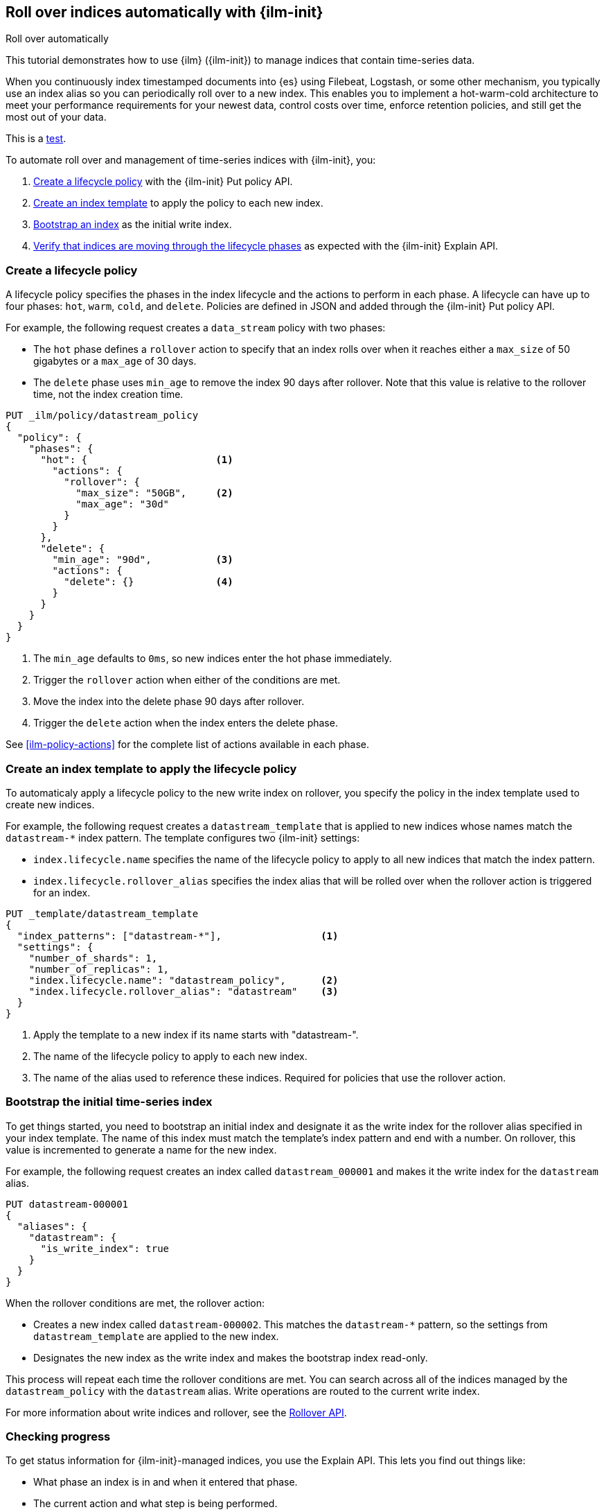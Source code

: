 [role="xpack"]
[testenv="basic"]

[[getting-started-index-lifecycle-management]]
== Roll over indices automatically with {ilm-init} 

++++
<titleabbrev>Roll over automatically</titleabbrev>
++++

[[ilm-roll-over-automatically]]
This tutorial demonstrates how to use {ilm} ({ilm-init}) 
to manage indices that contain time-series data. 

When you continuously index timestamped documents into {es} using 
Filebeat, Logstash, or some other mechanism, 
you typically use an index alias so you can periodically roll over to a new index.
This enables you to implement a hot-warm-cold architecture to meet your performance
requirements for your newest data, control costs over time, enforce retention policies,
and still get the most out of your data.

This is a <<ilm-roll-over-automatically, test>>.

To automate roll over and management of time-series indices with {ilm-init}, you:

. <<ilm-gs-create-policy, Create a lifecycle policy>> with the {ilm-init} Put policy API.  
. <<ilm-gs-apply-policy, Create an index template>> to apply the policy to each new index.
. <<ilm-gs-bootstrap, Bootstrap an index>> as the initial write index.
. <<ilm-gs-check-progress, Verify that indices are moving through the lifecycle phases>> 
as expected with the {ilm-init} Explain API. 

[float]
[[ilm-gs-create-policy]]
=== Create a lifecycle policy

A lifecycle policy specifies the phases in the index lifecycle
and the actions to perform in each phase. A lifecycle can have up to four  phases:
`hot`, `warm`, `cold`, and `delete`. Policies are defined in JSON 
and added through the {ilm-init} Put policy API. 

For example, the following request creates a `data_stream` policy with two phases:
 
* The `hot` phase defines a `rollover` action to specify that an index rolls over when it 
reaches either a `max_size` of 50 gigabytes or a `max_age` of 30 days.
* The `delete` phase uses `min_age` to remove the index 90 days after rollover.
Note that this value is relative to the rollover time, not the index creation time. 

[source,console]
------------------------
PUT _ilm/policy/datastream_policy 
{
  "policy": {                       
    "phases": {
      "hot": {                      <1>
        "actions": {
          "rollover": {             
            "max_size": "50GB",     <2>
            "max_age": "30d"
          }
        }
      },
      "delete": {
        "min_age": "90d",           <3>
        "actions": {
          "delete": {}              <4>
        }
      }
    }
  }
}
------------------------


<1> The `min_age` defaults to `0ms`, so new indices enter the hot phase immediately. 
<2> Trigger the `rollover` action when either of the conditions are met.
<3> Move the index into the delete phase 90 days after rollover.
<4> Trigger the `delete` action when the index enters the delete phase.

See <<ilm-policy-actions>> for the complete list of actions available in each phase.

[float]
[[ilm-gs-apply-policy]]
=== Create an index template to apply the lifecycle policy

To automaticaly apply a lifecycle policy to the new write index on rollover, 
you specify the policy in the index template used to create new indices.

For example, the following request creates a `datastream_template` that is applied to new indices
whose names match the `datastream-*` index pattern. 
The template configures two {ilm-init} settings:

* `index.lifecycle.name` specifies the name of the lifecycle policy to apply to all new indices that match 
the index pattern.  
* `index.lifecycle.rollover_alias` specifies the index alias that will be rolled over 
when the rollover action is triggered for an index.

[source,console]
-----------------------
PUT _template/datastream_template
{
  "index_patterns": ["datastream-*"],                 <1>
  "settings": {
    "number_of_shards": 1,
    "number_of_replicas": 1,
    "index.lifecycle.name": "datastream_policy",      <2>
    "index.lifecycle.rollover_alias": "datastream"    <3>
  }
}
-----------------------
// TEST[continued]

<1> Apply the template to a new index if its name starts with "datastream-". 
<2> The name of the lifecycle policy to apply to each new index.
<3> The name of the alias used to reference these indices. 
Required for policies that use the rollover action.

[float]
[[ilm-gs-bootstrap]]
=== Bootstrap the initial time-series index

To get things started, you need to bootstrap an initial index and 
designate it as the write index for the rollover alias specified in your index template. 
The name of this index must match the template's index pattern and end with a number. 
On rollover, this value is incremented to generate a name for the new index. 

For example, the following request creates an index called `datastream_000001` 
and makes it the write index for the `datastream` alias.

[source,console]
-----------------------
PUT datastream-000001
{
  "aliases": {
    "datastream": {
      "is_write_index": true
    }
  }
}
-----------------------
// TEST[continued]

When the rollover conditions are met, the rollover action:

* Creates a new index called `datastream-000002`. 
This matches the `datastream-*` pattern, so the settings from `datastream_template` are applied to the new index.
* Designates the new index as the write index and makes the bootstrap index read-only.

This process will repeat each time the rollover conditions are met. 
You can search across all of the indices managed by the `datastream_policy` with the `datastream` alias. 
Write operations are routed to the current write index. 

For more information about write indices and rollover, see the <<rollover-index-api-desc, Rollover API>>.

[float]
[[ilm-gs-check-progress]]
=== Checking progress

To get status information for {ilm-init}-managed indices, you use the Explain API. 
This lets you find out things like:

* What phase an index is in and when it entered that phase.
* The current action and what step is being performed.
* If any errors have occurred or progress is blocked.

For example, the following request gets information about the `datastream` indices: 

[source,console]
--------------------------------------------------
GET datastream-*/_ilm/explain
--------------------------------------------------
// TEST[continued]

The response below shows that the bootstrap index is waiting in the `hot` phase's `rollover` action.
It will remain in this state and {ilm-init} will continue to call `attempt-rollover` 
until the rollover conditions are met. 

[source,console-result]
--------------------------------------------------
{
  "indices": {
    "datastream-000001": {
      "index": "datastream-000001",
      "managed": true,                           
      "policy": "datastream_policy",             <1>
      "lifecycle_date_millis": 1538475653281,
      "age": "30s",                              <2>
      "phase": "hot",                            
      "phase_time_millis": 1538475653317,
      "action": "rollover",                      
      "action_time_millis": 1538475653317,
      "step": "attempt-rollover",                <3>
      "step_time_millis": 1538475653317,
      "phase_execution": {
        "policy": "datastream_policy",
        "phase_definition": {                    <4>
          "min_age": "0ms",
          "actions": {
            "rollover": {
              "max_size": "50gb",
              "max_age": "30d"
            }
          }
        },
        "version": 1,                            
        "modified_date_in_millis": 1539609701576
      }
    }
  }
}
--------------------------------------------------
// TESTRESPONSE[skip:no way to know if we will get this response immediately]

<1> The policy used to manage the index 
<2> The age of the index
<3> The step {ilm-init} is performing on the index
<4> The definition of the current phase (the `hot` phase)

To learn more about all our APIs,
check out <<index-lifecycle-management-api,ILM APIs>>.
